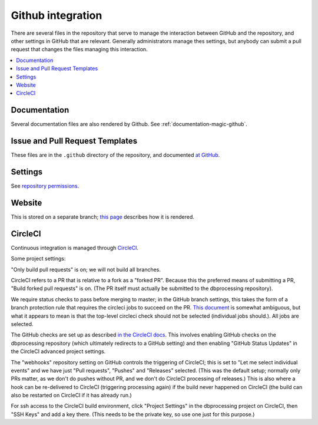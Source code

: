 ******************
Github integration
******************

There are several files in the repository that serve to manage the interaction
between GitHub and the repository, and other settings in GitHub that are
relevant. Generally administrators manage thes settings, but anybody can
submit a pull request that changes the files managing this interaction.

.. contents::
   :local:

Documentation
=============
Several documentation files are also rendered by Github. See
:ref:`documentation-magic-github`.

Issue and Pull Request Templates
================================
These files are in the ``.github`` directory of the repository, and documented
`at GitHub <https://docs.github.com/en/github/building-a-strong-community/
about-issue-and-pull-request-templates>`_.

Settings
========
See `repository permissions <https://docs.github.com/en/github/
setting-up-and-managing-organizations-and-teams/
repository-permission-levels-for-an-organization>`_.
     
Website
=======
This is stored on a separate branch; `this page <https://docs.github.com/
en/github/working-with-github-pages/
configuring-a-publishing-source-for-your-github-pages-site>`_ describes
how it is rendered.

CircleCI
========
Continuous integration is managed through `CircleCI <https://circleci.com/>`_.

Some project settings:

"Only build pull requests" is on; we will not build all branches.

CircleCI refers to a PR that is relative to a fork as a "forked PR". Because
this the preferred means of submitting a PR, "Build forked pull requests"
is on. (The PR itself must actually be submitted to the dbprocessing
repository).

We require status checks to pass before merging to master; in the GitHub
branch settings, this takes the form of a branch protection rule that requires
the circleci jobs to succeed on the PR. `This document
<https://support.circleci.com/hc/en-us/articles/
360004346254-Workflow-status-checks-never-completes-because-
of-ci-circleci-Waiting-for-status-to-be-reported>`_ is somewhat ambiguous,
but what it appears to mean is that the top-level circleci check should not
be selected (individual jobs should.). All jobs are selected.

The GitHub checks are set up as described `in the CircleCI docs
<https://circleci.com/docs/2.0/enable-checks/>`_. This involves
enabling GitHub checks on the dbprocessing repository (which
ultimately redirects to a GitHub setting) and then enabling "GitHub
Status Updates" in the CircleCI advanced project settings.

The "webhooks" repository setting on GitHub controls the triggering of
CircleCI; this is set to "Let me select individual events" and we have
just "Pull requests", "Pushes" and "Releases" selected. (This was the
default setup; normally only PRs matter, as we don't do pushes without
PR, and we don't do CircleCI processing of releases.) This is also
where a hook can be re-delivered to CircleCI (triggering processing
again) if the build never happened on CircleCI (the build can also be
restarted on CircleCI if it has already run.)

For ssh access to the CircleCI build environment, click "Project
Settings" in the dbprocessing project on CircleCI, then "SSH Keys" and
add a key there. (This needs to be the private key, so use one just
for this purpose.)
